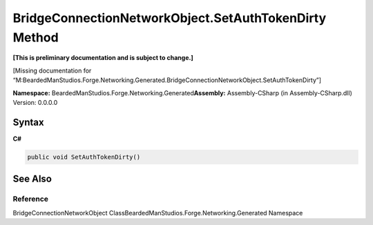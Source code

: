 BridgeConnectionNetworkObject.SetAuthTokenDirty Method
======================================================

**[This is preliminary documentation and is subject to change.]**

[Missing documentation for
“M:BeardedManStudios.Forge.Networking.Generated.BridgeConnectionNetworkObject.SetAuthTokenDirty”]

**Namespace:** BeardedManStudios.Forge.Networking.Generated\ **Assembly:** Assembly-CSharp
(in Assembly-CSharp.dll) Version: 0.0.0.0

Syntax
------

**C#**\ 

.. code:: c#

   public void SetAuthTokenDirty()

See Also
--------

Reference
~~~~~~~~~

BridgeConnectionNetworkObject
ClassBeardedManStudios.Forge.Networking.Generated Namespace
